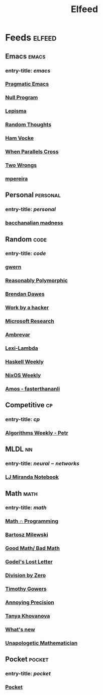 #+TITLE: Elfeed

* Feeds :elfeed:
** Emacs :emacs:
*** entry-title: \(emacs\)
*** [[http://pragmaticemacs.com/feed/][Pragmatic Emacs]]
*** [[https://nullprogram.com/feed/][Null Program]]
*** [[https://lepisma.xyz/journal/atom.xml][Lepisma]]
*** [[http://lars.ingebrigtsen.no/][Random Thoughts]]
*** [[https://www.hamvocke.com/feed.xml][Ham Vocke]]
*** [[https://ag91.github.io/rss.xml][When Parallels Cross]]
*** [[https://two-wrongs.com/feed][Two Wrongs]]
*** [[https://www.murilopereira.com/index.xml][mpereira]]
** Personal :personal:
*** entry-title: \(personal\)
*** [[https://brongulus.github.io/index.xml][bacchanalian madness]]
** Random :code:
*** entry-title: \(code\)
*** [[https://www.gwern.net/docs/personal/rss-subscriptions.opml][gwern]]
*** [[http://reasonablypolymorphic.com/][Reasonably Polymorphic]]
*** [[http://brendandawes.com/blog/feed/][Brendan Dawes]]
*** [[http://mango.pdf.zone/][Work by a hacker]]
*** [[https://www.microsoft.com/en-us/research/feed/][Microsoft Research]]
*** [[https://ambrevar.xyz/atom.xml][Ambrevar]]
*** [[https://lexi-lambda.github.io/feeds/all.rss.xml][Lexi-Lambda]]
*** [[https://haskellweekly.news/newsletter.atom][Haskell Weekly]]
*** [[https://weekly.nixos.org/feeds/all.rss.xml][NixOS Weekly]]
*** [[https://fasterthanli.me/index.xml][Amos - fasterthananli]]
** Competitive :cp:
*** entry-title: \(cp\)
*** [[http://feeds2.feedburner.com/PetrMitrichev?fmt=xml][Algorithms Weekly - Petr]]
** MLDL :nn:
*** entry-title: \(neural-networks\)
*** [[https://ljvmiranda921.github.io/feed.xml][LJ Miranda Notebook]]
** Math :math:
*** entry-title: \(math\)
*** [[https://jeremykun.com/feed/][Math \cap Programming]]
*** [[https://bartoszmilewski.com/feed/][Bartosz Milewski]]
*** [[http://www.goodmath.org/blog/feed/][Good Math/ Bad Math]]
*** [[https://rjlipton.wordpress.com/feed/][Godel's Lost Letter]]
*** [[http://feeds.feedburner.com/wordpress/divisbyzero][Division by Zero]]
*** [[https://gowers.wordpress.com/feed/][Timothy Gowers]]
*** [[https://qchu.wordpress.com/feed/][Annoying Precision]]
*** [[https://blog.tanyakhovanova.com/feed/][Tanya Khovanova]]
*** [[https://terrytao.wordpress.com/feed/][What's new]]
*** [[https://unapologetic.wordpress.com/feed/][Unapologetic Mathematician]]
** Pocket :pocket:
*** entry-title: \(pocket\)
*** [[https://getpocket.com/users/brongulus/feed/all][Pocket]]
